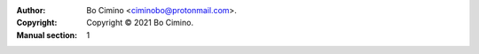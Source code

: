 :Author: Bo Cimino <ciminobo@protonmail.com>.
:Copyright: Copyright © 2021 Bo Cimino.
:Manual section: 1
